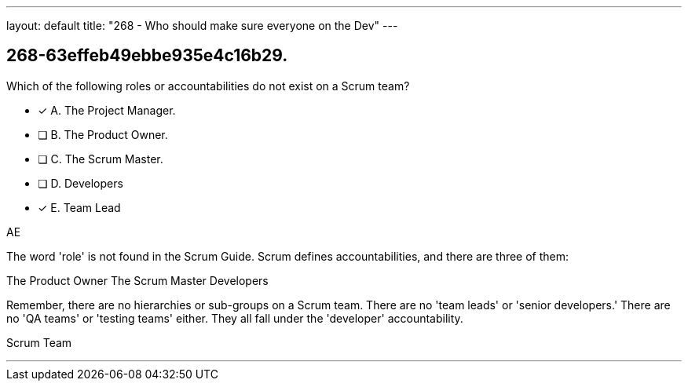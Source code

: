 ---
layout: default 
title: "268 - Who should make sure everyone on the Dev"
---


[#question]
== 268-63effeb49ebbe935e4c16b29.

****

[#query]
--
Which of the following roles or accountabilities do not exist on a Scrum team?
--

[#list]
--
* [*] A. The Project Manager.
* [ ] B. The Product Owner.
* [ ] C. The Scrum Master.
* [ ] D. Developers
* [*] E. Team Lead

--
****

[#answer]
AE

[#explanation]
--
The word 'role' is not found in the Scrum Guide. Scrum defines accountabilities, and there are three of them:

The Product Owner
The Scrum Master
Developers

Remember, there are no hierarchies or sub-groups on a Scrum team. There are no 'team leads' or 'senior developers.' There are no 'QA teams' or 'testing teams' either. They all fall under the 'developer' accountability.
--

[#ka]
Scrum Team

'''

